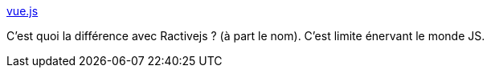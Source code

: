 :jbake-type: post
:jbake-status: published
:jbake-title: vue.js
:jbake-tags: javascript,framework,web,programming,_mois_oct.,_année_2015
:jbake-date: 2015-10-29
:jbake-depth: ../
:jbake-uri: shaarli/1446128933000.adoc
:jbake-source: https://nicolas-delsaux.hd.free.fr/Shaarli?searchterm=http%3A%2F%2Fvuejs.org%2F&searchtags=javascript+framework+web+programming+_mois_oct.+_ann%C3%A9e_2015
:jbake-style: shaarli

http://vuejs.org/[vue.js]

C'est quoi la différence avec Ractivejs ? (à part le nom). C'est limite énervant le monde JS.
